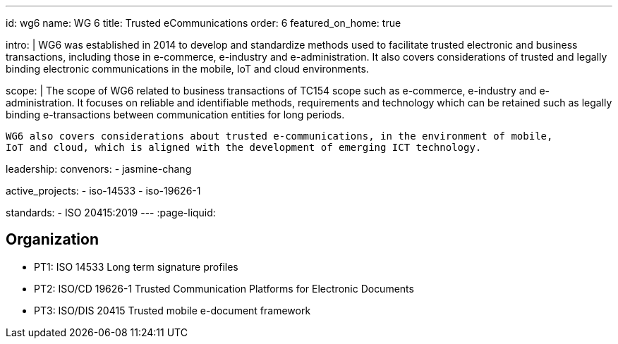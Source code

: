 ---
id: wg6
name: WG 6
title: Trusted eCommunications
order: 6
featured_on_home: true

intro: |
  WG6 was established in 2014 to develop and standardize methods
  used to facilitate trusted electronic and business transactions,
  including those in e-commerce, e-industry and e-administration.
  It also covers considerations of trusted and legally binding electronic communications
  in the mobile, IoT and cloud environments.

scope: |
  The scope of WG6 related to business transactions of TC154 scope such as e-commerce,
  e-industry and e-administration. It focuses on reliable and identifiable methods,
  requirements and technology which can be retained such as legally binding e-transactions
  between communication entities for long periods.

  WG6 also covers considerations about trusted e-communications, in the environment of mobile,
  IoT and cloud, which is aligned with the development of emerging ICT technology.

leadership:
  convenors:
    - jasmine-chang

active_projects:
  - iso-14533
  - iso-19626-1

standards:
  - ISO 20415:2019
---
:page-liquid:

== Organization

* PT1: ISO 14533 Long term signature profiles
* PT2: ISO/CD 19626-1 Trusted Communication Platforms for Electronic Documents
* PT3: ISO/DIS 20415 Trusted mobile e-document framework

